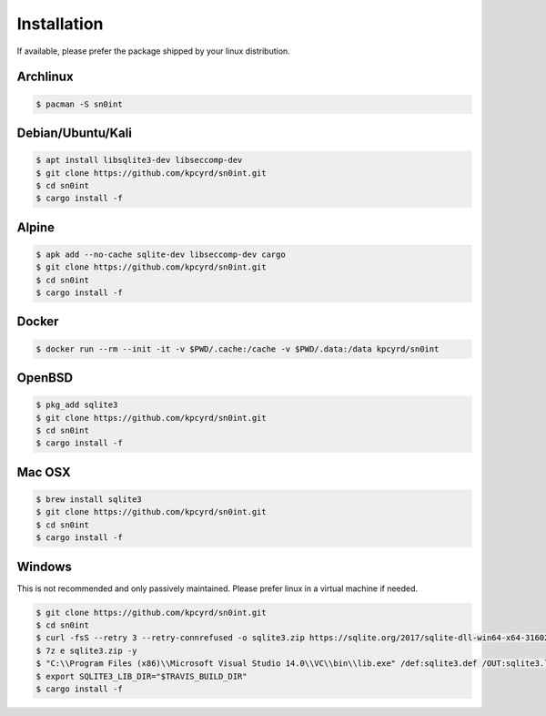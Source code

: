 Installation
============

If available, please prefer the package shipped by your linux distribution.

Archlinux
---------

.. code-block:: bash

    $ pacman -S sn0int

Debian/Ubuntu/Kali
------------------

.. code-block:: bash

    $ apt install libsqlite3-dev libseccomp-dev
    $ git clone https://github.com/kpcyrd/sn0int.git
    $ cd sn0int
    $ cargo install -f

Alpine
------

.. code-block:: bash

    $ apk add --no-cache sqlite-dev libseccomp-dev cargo
    $ git clone https://github.com/kpcyrd/sn0int.git
    $ cd sn0int
    $ cargo install -f

Docker
------

.. code-block:: bash

    $ docker run --rm --init -it -v $PWD/.cache:/cache -v $PWD/.data:/data kpcyrd/sn0int

OpenBSD
-------

.. code-block:: bash

    $ pkg_add sqlite3
    $ git clone https://github.com/kpcyrd/sn0int.git
    $ cd sn0int
    $ cargo install -f

Mac OSX
-------

.. code-block:: bash

    $ brew install sqlite3
    $ git clone https://github.com/kpcyrd/sn0int.git
    $ cd sn0int
    $ cargo install -f

Windows
-------

This is not recommended and only passively maintained. Please prefer linux in a virtual machine if needed.

.. code-block:: bash

    $ git clone https://github.com/kpcyrd/sn0int.git
    $ cd sn0int
    $ curl -fsS --retry 3 --retry-connrefused -o sqlite3.zip https://sqlite.org/2017/sqlite-dll-win64-x64-3160200.zip
    $ 7z e sqlite3.zip -y
    $ "C:\\Program Files (x86)\\Microsoft Visual Studio 14.0\\VC\\bin\\lib.exe" /def:sqlite3.def /OUT:sqlite3.lib /machine:x64
    $ export SQLITE3_LIB_DIR="$TRAVIS_BUILD_DIR"
    $ cargo install -f
